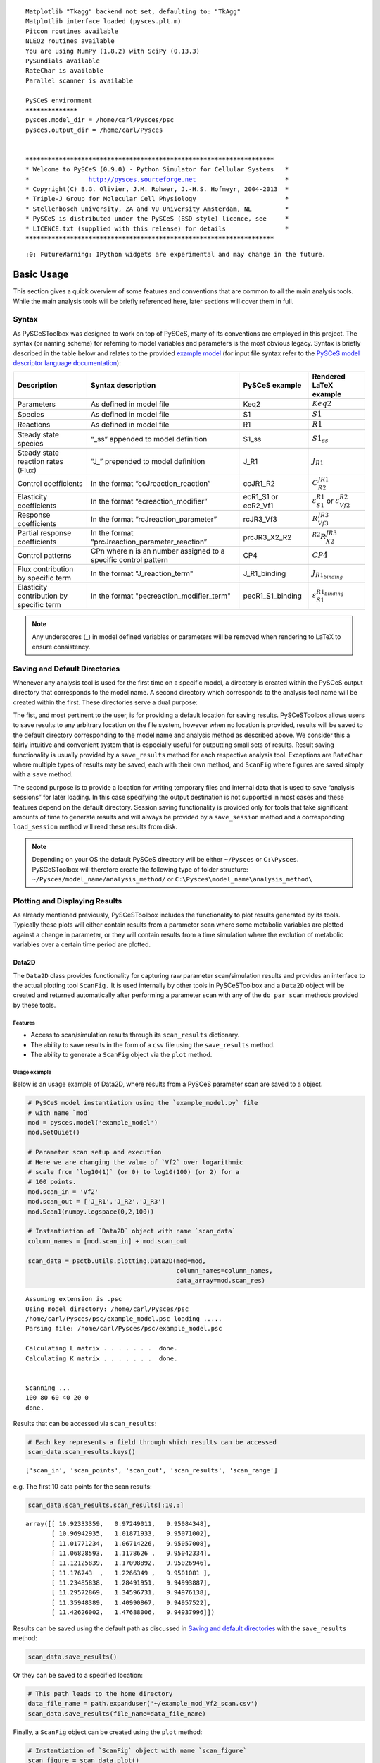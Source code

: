 




.. parsed-literal::

    Matplotlib "Tkagg" backend not set, defaulting to: "TkAgg"
    Matplotlib interface loaded (pysces.plt.m)
    Pitcon routines available
    NLEQ2 routines available
    You are using NumPy (1.8.2) with SciPy (0.13.3)
    PySundials available
    RateChar is available
    Parallel scanner is available
    
    PySCeS environment
    ******************
    pysces.model_dir = /home/carl/Pysces/psc
    pysces.output_dir = /home/carl/Pysces
    
    
    ***********************************************************************
    * Welcome to PySCeS (0.9.0) - Python Simulator for Cellular Systems   *
    *                http://pysces.sourceforge.net                        *
    * Copyright(C) B.G. Olivier, J.M. Rohwer, J.-H.S. Hofmeyr, 2004-2013  *
    * Triple-J Group for Molecular Cell Physiology                        *
    * Stellenbosch University, ZA and VU University Amsterdam, NL         *
    * PySCeS is distributed under the PySCeS (BSD style) licence, see     *
    * LICENCE.txt (supplied with this release) for details                *
    ***********************************************************************


.. parsed-literal::

    :0: FutureWarning: IPython widgets are experimental and may change in the future.


Basic Usage
===========

This section gives a quick overview of some features and conventions
that are common to all the main analysis tools. While the main analysis
tools will be briefly referenced here, later sections will cover them in
full.

Syntax
------

As PySCeSToolbox was designed to work on top of PySCeS, many of its
conventions are employed in this project. The syntax (or naming scheme)
for referring to model variables and parameters is the most obvious
legacy. Syntax is briefly described in the table below and relates to
the provided `example model <included_files.html#example-model>`__ (for
input file syntax refer to the `PySCeS model descriptor language
documentation <http://pysces.sourceforge.net/docs/inputfile_doc.html>`__):

+--------------------------------------------+-------------------------------------------------------------------+-------------------------+-------------------------------------------------------------------+
| Description                                | Syntax description                                                | PySCeS example          | Rendered LaTeX example                                            |
+============================================+===================================================================+=========================+===================================================================+
| Parameters                                 | As defined in model file                                          | Keq2                    | :math:`Keq2`                                                      |
+--------------------------------------------+-------------------------------------------------------------------+-------------------------+-------------------------------------------------------------------+
| Species                                    | As defined in model file                                          | S1                      | :math:`S1`                                                        |
+--------------------------------------------+-------------------------------------------------------------------+-------------------------+-------------------------------------------------------------------+
| Reactions                                  | As defined in model file                                          | R1                      | :math:`R1`                                                        |
+--------------------------------------------+-------------------------------------------------------------------+-------------------------+-------------------------------------------------------------------+
| Steady state species                       | “\_ss” appended to model definition                               | S1\_ss                  | :math:`S1_{ss}`                                                   |
+--------------------------------------------+-------------------------------------------------------------------+-------------------------+-------------------------------------------------------------------+
| Steady state reaction rates (Flux)         | “J\_” prepended to model definition                               | J\_R1                   | :math:`J_{R1}`                                                    |
+--------------------------------------------+-------------------------------------------------------------------+-------------------------+-------------------------------------------------------------------+
| Control coefficients                       | In the format “ccJreaction\_reaction”                             | ccJR1\_R2               | :math:`C^{JR1}_{R2}`                                              |
+--------------------------------------------+-------------------------------------------------------------------+-------------------------+-------------------------------------------------------------------+
| Elasticity coefficients                    | In the format “ecreaction\_modifier”                              | ecR1\_S1 or ecR2\_Vf1   | :math:`\varepsilon^{R1}_{S1}` or :math:`\varepsilon^{R2}_{Vf2}`   |
+--------------------------------------------+-------------------------------------------------------------------+-------------------------+-------------------------------------------------------------------+
| Response coefficients                      | In the format “rcJreaction\_parameter”                            | rcJR3\_Vf3              | :math:`R^{JR3}_{Vf3}`                                             |
+--------------------------------------------+-------------------------------------------------------------------+-------------------------+-------------------------------------------------------------------+
| Partial response coefficients              | In the format “prcJreaction\_parameter\_reaction”                 | prcJR3\_X2\_R2          | :math:`^{R2}R^{JR3}_{X2}`                                         |
+--------------------------------------------+-------------------------------------------------------------------+-------------------------+-------------------------------------------------------------------+
| Control patterns                           | CPn where n is an number assigned to a specific control pattern   | CP4                     | :math:`CP4`                                                       |
+--------------------------------------------+-------------------------------------------------------------------+-------------------------+-------------------------------------------------------------------+
| Flux contribution by specific term         | In the format "J\_reaction\_term"                                 | J\_R1\_binding          | :math:`J_{R1_{binding}}`                                          |
+--------------------------------------------+-------------------------------------------------------------------+-------------------------+-------------------------------------------------------------------+
| Elasticity contribution by specific term   | In the format "pecreaction\_modifier\_term"                       | pecR1\_S1\_binding      | :math:`\varepsilon^{R1_{binding}}_{S1}`                           |
+--------------------------------------------+-------------------------------------------------------------------+-------------------------+-------------------------------------------------------------------+

.. note:: Any underscores (\_) in model defined variables or parameters
          will be removed when rendering to LaTeX to ensure consistency.

Saving and Default Directories
------------------------------

Whenever any analysis tool is used for the first time on a specific
model, a directory is created within the PySCeS output directory that
corresponds to the model name. A second directory which corresponds to
the analysis tool name will be created within the first. These
directories serve a dual purpose:

The fist, and most pertinent to the user, is for providing a default
location for saving results. PySCeSToolbox allows users to save results
to any arbitrary location on the file system, however when no location
is provided, results will be saved to the default directory
corresponding to the model name and analysis method as described above.
We consider this a fairly intuitive and convenient system that is
especially useful for outputting small sets of results. Result saving
functionality is usually provided by a ``save_results`` method for each
respective analysis tool. Exceptions are ``RateChar`` where multiple
types of results may be saved, each with their own method, and
``ScanFig`` where figures are saved simply with a ``save`` method.

The second purpose is to provide a location for writing temporary files
and internal data that is used to save “analysis sessions” for later
loading. In this case specifying the output destination is not supported
in most cases and these features depend on the default directory.
Session saving functionality is provided only for tools that take
significant amounts of time to generate results and will always be
provided by a ``save_session`` method and a corresponding
``load_session`` method will read these results from disk.

.. note:: Depending on your OS the default PySCeS directory will be
          either ``~/Pysces`` or ``C:\Pysces``. PySCeSToolbox will therefore
          create the following type of folder structure:
          ``~/Pysces/model_name/analysis_method/`` or
          ``C:\Pysces\model_name\analysis_method\``

Plotting and Displaying Results
-------------------------------

As already mentioned previously, PySCeSToolbox includes the
functionality to plot results generated by its tools. Typically these
plots will either contain results from a parameter scan where some
metabolic variables are plotted against a change in parameter, or they
will contain results from a time simulation where the evolution of
metabolic variables over a certain time period are plotted.

Data2D
~~~~~~

The ``Data2D`` class provides functionality for capturing raw parameter
scan/simulation results and provides an interface to the actual plotting
tool ``ScanFig.`` It is used internally by other tools in PySCeSToolbox
and a ``Data2D`` object will be created and returned automatically after
performing a parameter scan with any of the ``do_par_scan`` methods
provided by these tools.

Features
^^^^^^^^

-  Access to scan/simulation results through its ``scan_results``
   dictionary.
-  The ability to save results in the form of a ``csv`` file using the
   ``save_results`` method.
-  The ability to generate a ``ScanFig`` object via the ``plot`` method.

Usage example
^^^^^^^^^^^^^

Below is an usage example of Data2D, where results from a PySCeS
parameter scan are saved to a object.

.. code:: python

    # PySCeS model instantiation using the `example_model.py` file
    # with name `mod`
    mod = pysces.model('example_model')
    mod.SetQuiet()
    
    # Parameter scan setup and execution
    # Here we are changing the value of `Vf2` over logarithmic
    # scale from `log10(1)` (or 0) to log10(100) (or 2) for a
    # 100 points. 
    mod.scan_in = 'Vf2'
    mod.scan_out = ['J_R1','J_R2','J_R3']
    mod.Scan1(numpy.logspace(0,2,100))
    
    # Instantiation of `Data2D` object with name `scan_data`
    column_names = [mod.scan_in] + mod.scan_out
    
    scan_data = psctb.utils.plotting.Data2D(mod=mod,
                                            column_names=column_names,
                                            data_array=mod.scan_res)


.. parsed-literal::

    Assuming extension is .psc
    Using model directory: /home/carl/Pysces/psc
    /home/carl/Pysces/psc/example_model.psc loading ..... 
    Parsing file: /home/carl/Pysces/psc/example_model.psc
     
    Calculating L matrix . . . . . . .  done.
    Calculating K matrix . . . . . . .  done.
     
    
    Scanning ...
    100 80 60 40 20 0 
    done.
    


Results that can be accessed via ``scan_results``:

.. code:: python

    # Each key represents a field through which results can be accessed
    scan_data.scan_results.keys()




.. parsed-literal::

    ['scan_in', 'scan_points', 'scan_out', 'scan_results', 'scan_range']



e.g. The first 10 data points for the scan results:

.. code:: python

    scan_data.scan_results.scan_results[:10,:]




.. parsed-literal::

    array([[ 10.92333359,   0.97249011,   9.95084348],
           [ 10.96942935,   1.01871933,   9.95071002],
           [ 11.01771234,   1.06714226,   9.95057008],
           [ 11.06828593,   1.1178626 ,   9.95042334],
           [ 11.12125839,   1.17098892,   9.95026946],
           [ 11.176743  ,   1.2266349 ,   9.9501081 ],
           [ 11.23485838,   1.28491951,   9.94993887],
           [ 11.29572869,   1.34596731,   9.94976138],
           [ 11.35948389,   1.40990867,   9.94957522],
           [ 11.42626002,   1.47688006,   9.94937996]])



Results can be saved using the default path as discussed in `Saving and
default directories`_ with the ``save_results`` method:

.. code:: python

    scan_data.save_results()

Or they can be saved to a specified location:

.. code:: python

    # This path leads to the home directory
    data_file_name = path.expanduser('~/example_mod_Vf2_scan.csv')
    scan_data.save_results(file_name=data_file_name)

Finally, a ``ScanFig`` object can be created using the ``plot`` method:

.. code:: python

    # Instantiation of `ScanFig` object with name `scan_figure`
    scan_figure = scan_data.plot()

ScanFig
~~~~~~~

The ``ScanFig`` class provides the actual plotting object. This tool
allows users to display figures with results directly in the Notebook
and to control which data is displayed on the figure by use of an
interactive widget based interface. As mentioned and shown above they
are created by the ``plot`` method of a Data2D object, which means that
a user never has the need to instantiate ScanFig directly.

Features
^^^^^^^^

-  Interactive plotting via the ``interact`` method.
-  Script based plot generation where certain lines, or categories of
   lines (based on the type of information they represent), can be
   enabled and disabled via ``toggle_line`` or ``toggle_category``
   methods.
-  Saving of plots with the ``save`` method.
-  Customisation of figures using standard ``matplotlib`` functionality.

Usage Example
^^^^^^^^^^^^^

Below is an usage example of ``ScanFig`` using the ``scan_figure``
instance created in the previous section. Here results from the
parameter scan of ``Vf2`` as generated by ``Scan1`` is shown.

.. code:: python

    scan_figure.interact()









.. image:: basic_usage_files/basic_usage_19_0.png


The Figure shown above is empty - to show lines we need to click on the
buttons. First we will click on the ``Flux Rates`` button which will
allow any of the lines that fall into the category ``Flux Rates`` to be
enabled. Then we click the other buttons:











.. image:: basic_usage_files/basic_usage_22_0.png


.. note:: Certain buttons act as filters for results that fall into
          their category. In the case above the ``Flux Rates`` button determines
          the visibility of the lines that fall into the ``Flux Rates`` category.
          In essence it overwrites the state of the buttons for the individual
          line categories. This feature is useful when multiple categories of
          results (species concentrations, elasticities, control patterns etc.)
          appear on the same plot by allowing to toggle the visibility of all the
          lines in a category.

We can also toggle the visibility with the ``toggle_line`` and
``toggle_category`` methods. Here ``toggle_category`` has the exact same
effect as the buttons in the above example, while ``toggle_line``
bypasses any category filtering. The line and category names can be
accessed via ``line_names`` and ``category_names``:

.. code:: python

    print 'Line names     : ', scan_figure.line_names
    print 'Category names : ', scan_figure.category_names


.. parsed-literal::

    Line names     :  ['J_R1', 'J_R2', 'J_R3']
    Category names :  ['J_R3', 'J_R1', 'Flux Rates', 'J_R2']


In the example below we set the ``Flux Rates`` visibility to ``False``,
but we set the ``J_R1`` line visibility to ``True``. Finally we use the
``show`` method instead of ``interact`` to display the figure.

.. code:: python

    scan_figure.toggle_category('Flux Rates',False)
    scan_figure.toggle_line('J_R1',True)
    scan_figure.show()



.. image:: basic_usage_files/basic_usage_27_0.png


The figure axes can also be adjusted via the ``adjust_figure`` method.
Recall that the ``Vf2`` scan was performed for a logarithmic scale
rather than a linear scale. We will therefore set the x axis to log and
its minimum value to ``1``. These settings are applied by clicking the
``Apply`` button.

.. code:: python

    scan_figure.adjust_figure()









.. image:: basic_usage_files/basic_usage_30_0.png


The underlying ``matplotlib`` objects can be accessed through the
``fig`` and ``ax`` fields for the figure and axes, respectively. This
allows for manipulation of the figures using ``matplotlib's``
functionality.

.. code:: python

    scan_figure.fig.set_size_inches((6,4))
    scan_figure.ax.set_ylabel('Rate')
    scan_figure.line_names
    scan_figure.show()



.. image:: basic_usage_files/basic_usage_32_0.png


Finally the plot can be saved using the ``save`` method (or equivalently
by pressing the ``save`` button) without specifying a path where the
file will be saved as an ``svg`` vector image to the default directory
as discussed under `Saving and default directories`_:

.. code:: python

    scan_figure.save()

A file name together with desired extension (and image format) can also
be specified:

.. code:: python

    # This path leads to the home directory
    fig_file_name = path.expanduser('~/example_mod_Vf2_scan.png')
    scan_figure.save(file_name=fig_file_name)

Tables
~~~~~~

In PySCeSToolbox, results are frequently stored in an dictionary-like
structure belonging to an analysis object. In most cases the dictionary
will be named with ``_results`` appended to the type of results (e.g.
Control coefficient results in ``SymCa`` are saved as ``cc_results``
while the parameterised internal metabolite scan results of ``RateChar``
are saved as ``scan_results``).

In most cases the results stored are structured so that a single
dictionary key is mapped to a single result (or result object). In these
cases simply inspecting the variable in the IPython/Jupyter Notebook
displays these results in an html style table where the variable name is
displayed together with it's value e.g. for ``cc_results`` each control
coefficient will be displayed next to its value at steady-state.

Finally, any 2D data-structure commonly used in together with PyCSeS and
PySCeSToolbox can be displayed as an html table (e.g. list of lists,
NumPy arrays, SymPy matrices).

Usage Example
^^^^^^^^^^^^^

Below we will construct a list of lists and display it as an html
table.Captions can be either plain text or contain html tags.

.. code:: python

    list_of_lists = [['a','b','c'],[1.2345,0.6789,0.0001011],[12,13,14]]

.. code:: python

    psctb.utils.misc.html_table(list_of_lists,
                                caption='Example')





+---------+---------+---------+
| a       | b       | c       |
+---------+---------+---------+
| 1.23    | 0.68    | 0.00    |
+---------+---------+---------+
| 12.00   | 13.00   | 14.00   |
+---------+---------+---------+

Table: Example




By default floats are all formatted according to the argument
``float_fmt`` which defaults to ``%.2f`` (using the standard Python
formatter string syntax). A formatter function can be passed to as the
``formatter`` argument which allows for more customisation.

Below we instantiate such a formatter using the ``formatter_factory``
function. Here all float values falling within the range set up by
``min_val`` and ``max_val`` (which includes the minimum, but excludes
the maximum) will be formatted according to ``default_fmt``, while
outliers will be formatted according to ``outlier_fmt``.

.. code:: python

    formatter = psctb.utils.misc.formatter_factory(min_val=0.1,
                                                   max_val=10,
                                                   default_fmt='%.1f',
                                                   outlier_fmt='%.2e')

The constructed ``formatter`` takes a number (e.g. float, int, etc.) as
argument and returns a formatter string according to the previously
setup parameters.

.. code:: python

    print formatter(0.09) # outlier
    print formatter(0.1)  # min for default
    print formatter(2)    # within range for default
    print formatter(9)    # max int for default
    print formatter(10)   # outlier


.. parsed-literal::

    9.00e-02
    0.1
    2.0
    9.0
    1.00e+01


Using this ``formatter`` with the previously constructed
``list_of_lists`` lead to a differently formatted html representation of
the data:

.. code:: python

    psctb.utils.misc.html_table(list_of_lists, 
                                caption='Example',
                                formatter=formatter,    # Previously constructed formatter
                                first_row_headers=True) # The first row can be set as the header





+------------+------------+------------+
| a          | b          | c          |
+============+============+============+
| 1.2        | 0.7        | 1.01e-04   |
+------------+------------+------------+
| 1.20e+01   | 1.30e+01   | 1.40e+01   |
+------------+------------+------------+

Table: Example




Graphic Representation of Metabolic Networks
--------------------------------------------

PySCeSToolbox includes functionality for displaying interactive graph
representations of metabolic networks through the ``ModelGraph`` tool.
The main purpose of this feature is to allow for the visualisation of
control patterns in ``SymCa``. Currently, this tool is fairly limited in
terms of its capabilities and therefore does not represent a replacement
for more fully featured tools such as (cell designer? Or ???). One such
limitation is that no automatic layout capabilities are included, and
nodes representing species and concentrations have to be laid out by
hand. Nonetheless it is useful for quickly visualising the structure of
pathway and, as previously mentioned, for visualising the importance of
various control patterns in ``SymCa``.

Features
~~~~~~~~

-  Displays interactive (d3.js based) reaction networks in the notebook.
-  Layouts can be saved and applied to other similar networks.

Usage Example
~~~~~~~~~~~~~

The main use case is for visualising control patterns. However,
``ModelGraph`` can be used in this capacity, the graph layout has to be
defined. Below we will set up the layout for the ``example_model``.

First we load the model and instantiate a ``ModelGraph`` object using
the model. The show method displays the graph.

.. code:: python

    model_graph = psctb.ModelGraph(mod)


Unless a layout has been previously defined, the species and reaction
nodes will be placed randomly. Nodes are snap to an invisible grid.

.. code:: python

    model_graph.show()

A layout file for the ``example_model`` is
`included <included_files.html#layout-file>`__ (see link for details)
and can be loaded by specifying the location of the layout file on the
disk during ``ModelGraph`` instantiation.

.. code:: python

    # This path leads to the provided layout file 
    path_to_layout = path.expanduser('~/Pysces/psc/example_model_layout.dict')
    model_graph = psctb.ModelGraph(mod, pos_dic=path_to_layout)
    model_graph.show()

Clicking the ``Save Layout`` button saves this layout to the
``~/Pysces/example_model/model_graph`` or
``C:\\Pysces\example_model\model_graph`` directory for later use. The
``Save Image`` Button wil save an svg image of the graph to the same
location.

Now any future instantiation of a ``ModelGraph`` object for
``example_model`` will use the saved layout automatically.

.. code:: python

    model_graph = psctb.ModelGraph(mod)
    model_graph.show()
